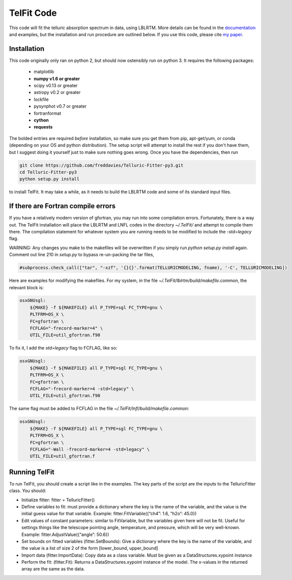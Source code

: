 TelFit Code
===========

This code will fit the telluric absorption spectrum in data, using
LBLRTM. More details can be found in the `documentation`_ and examples, but the
installation and run procedure are outlined below. If you use this code,
please cite `my paper`_.

Installation
------------

This code originally only ran on python 2, but should now ostensibly run on python 3. It requires the following packages:

  - matplotlib
  - **numpy v1.6 or greater**
  - scipy v0.13 or greater
  - astropy v0.2 or greater
  - lockfile
  - pysynphot v0.7 or greater
  - fortranformat
  - **cython**
  - **requests**

The bolded entries are required *before* installation, so make sure you get them from pip, apt-get/yum, or conda (depending on your OS and python distribution). The setup script will attempt to install the rest if you don't have them, but I suggest doing it yourself just to make sure nothing goes wrong. Once you have the dependencies, then run

.. code:: bash

    git clone https://github.com/freddavies/Telluric-Fitter-py3.git
    cd Telluric-Fitter-py3
    python setup.py install

to install TelFit. It may take a while, as it needs to build the LBLRTM code and some of its standard input files.

If there are Fortran compile errors
------------

If you have a relatively modern version of gfortran, you may run into some compilation errors. Fortunately, there is a way out. The TelFit installation will place the LBLRTM and LNFL codes in the directory `~/.TelFit/` and attempt to compile them there. The compilation statement for whatever system you are running needs to be modified to include the `-std=legacy` flag.

WARNING: Any changes you make to the makefiles will be overwritten if you simply run `python setup.py install` again. Comment out line 210 in `setup.py` to bypass re-un-packing the tar files,

.. code:: bash

    #subprocess.check_call(["tar", "-xzf", '{}{}'.format(TELLURICMODELING, fname), '-C', TELLURICMODELING])


Here are examples for modifying the makefiles. For my system, in the file `~/.TelFit/lblrtm/build/makefile.common`, the relevant block is:


.. code:: bash

    osxGNUsgl:
	${MAKE} -f ${MAKEFILE} all P_TYPE=sgl FC_TYPE=gnu \
	PLTFRM=OS_X \
	FC=gfortran \
	FCFLAG="-frecord-marker=4" \
	UTIL_FILE=util_gfortran.f90

To fix it, I add the `std=legacy` flag to FCFLAG, like so:

.. code:: bash

    osxGNUsgl:
	${MAKE} -f ${MAKEFILE} all P_TYPE=sgl FC_TYPE=gnu \
	PLTFRM=OS_X \
	FC=gfortran \
	FCFLAG="-frecord-marker=4 -std=legacy" \
	UTIL_FILE=util_gfortran.f90

The same flag must be added to FCFLAG in the file `~/.TelFit/lnfl/build/makefile.common`:

.. code:: bash

    osxGNUsgl:
	${MAKE} -f ${MAKEFILE} all P_TYPE=sgl FC_TYPE=gnu \
	PLTFRM=OS_X \
	FC=gfortran \
	FCFLAG="-Wall -frecord-marker=4 -std=legacy" \
	UTIL_FILE=util_gfortran.f


Running TelFit
--------------

To run TelFit, you should create a script like in the examples. The key
parts of the script are the inputs to the TelluricFitter class. You
should:

-  Initialize fitter: fitter = TelluricFitter()
-  Define variables to fit: must provide a dictionary where the key is
   the name of the variable, and the value is the initial guess value
   for that variable. Example: fitter.FitVariable({“ch4”: 1.6, “h2o”:
   45.0})
-  Edit values of constant parameters: similar to FitVariable, but the
   variables given here will not be fit. Useful for settings things like
   the telescope pointing angle, temperature, and pressure, which will
   be very well-known. Example: fitter.AdjustValue({“angle”: 50.6})
-  Set bounds on fitted variables (fitter.SetBounds): Give a dictionary
   where the key is the name of the variable, and the value is a list of
   size 2 of the form [lower\_bound, upper\_bound]
-  Import data (fitter.ImportData): Copy data as a class variable. Must
   be given as a DataStructures.xypoint instance
-  Perform the fit: (fitter.Fit): Returns a DataStructures.xypoint
   instance of the model. The x-values in the returned array are the
   same as the data.

.. _my paper: http://adsabs.harvard.edu/abs/2014AJ....148...53G
.. _documentation:  http://telfit.readthedocs.org/en/latest/
